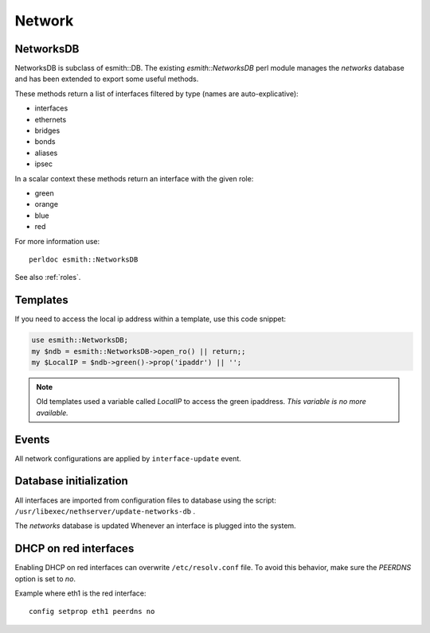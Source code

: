 =======
Network
=======


NetworksDB
==========

NetworksDB is subclass of esmith::DB. The existing *esmith::NetworksDB* perl module manages 
the *networks* database and has been extended to export some useful methods.

These methods return a list of interfaces filtered by type (names are
auto-explicative):

* interfaces
* ethernets
* bridges
* bonds
* aliases
* ipsec

In a scalar context these methods return an interface with the given
role:

* green
* orange
* blue
* red 

For more information use: ::

 perldoc esmith::NetworksDB


See also :ref:`roles`.

Templates
=========

If you need to access the local ip address within a template, use this code snippet:

.. code-block:: perl

    use esmith::NetworksDB;
    my $ndb = esmith::NetworksDB->open_ro() || return;;
    my $LocalIP = $ndb->green()->prop('ipaddr') || '';


.. note:: Old templates used a variable called *LocalIP* to access the green
   ipaddress. *This variable is no more available.*

Events
======

All network configurations are applied by ``interface-update`` event.

Database initialization
=======================

All interfaces are imported from configuration files to database using
the script: ``/usr/libexec/nethserver/update-networks-db`` .

The *networks* database is updated Whenever an interface is plugged into the system.

DHCP on red interfaces
======================

Enabling DHCP on red interfaces can overwrite ``/etc/resolv.conf`` file.
To avoid this behavior, make sure the *PEERDNS* option is set to *no*.

Example where eth1 is the red interface: ::

 config setprop eth1 peerdns no
